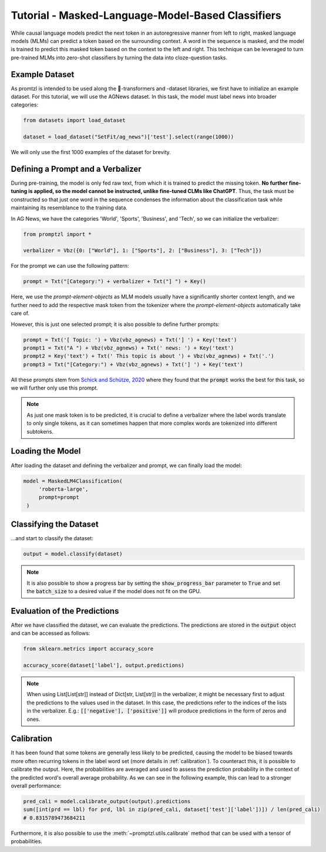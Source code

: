 .. _tutorial_masked_lms:

Tutorial - Masked-Language-Model-Based Classifiers
==================================================

While causal language models predict the next token in an autoregressive manner from left to right, masked language
models (MLMs) can predict a token based on the surrounding context. A word in the sequence is masked, and the model
is trained to predict this masked token based on the context to the left and right. This technique can be leveraged to
turn pre-trained MLMs into zero-shot classifiers by turning the data into cloze-question tasks.

Example Dataset
---------------

As promtzl is intended to be used along the 🤗-transformers and -dataset libraries, we first have to initialize an example dataset. For this
tutorial, we will use the AGNews dataset. In this task, the model must label news into broader categories:

.. code-block:: python

    from datasets import load_dataset

    dataset = load_dataset("SetFit/ag_news")['test'].select(range(1000))

We will only use the first 1000 examples of the dataset for brevity.

Defining a Prompt and a Verbalizer
----------------------------------

During pre-training, the model is only fed raw text, from which it is trained to predict the missing token. **No further fine-tuning is applied,
so the model cannot be instructed, unlike fine-tuned CLMs like ChatGPT**. Thus, the task must be constructed so that just one word in the
sequence condenses the information about the classification task while maintaining its resemblance to the training data.

In AG News, we have the categories 'World', 'Sports', 'Business', and 'Tech', so we can initialize the verbalizer:

.. code:: python

    from promptzl import *

    verbalizer = Vbz({0: ["World"], 1: ["Sports"], 2: ["Business"], 3: ["Tech"]})

For the prompt we can use the following pattern:

.. code:: python

    prompt = Txt("[Category:") + verbalizer + Txt("] ") + Key()

Here, we use the *prompt-element-objects* as MLM models usually have a significantly shorter context length, and we
further need to add the respective mask token from the tokenizer where the *prompt-element-objects* automatically take care of.

However, this is just one selected prompt; it is also possible to define further prompts:

.. code:: python

    prompt = Txt('[ Topic: ') + Vbz(vbz_agnews) + Txt('] ') + Key('text')
    prompt1 = Txt("A ") + Vbz(vbz_agnews) + Txt(' news: ') + Key('text')
    prompt2 = Key('text') + Txt(' This topic is about ') + Vbz(vbz_agnews) + Txt('.')
    prompt3 = Txt("[Category:") + Vbz(vbz_agnews) + Txt('] ') + Key('text')

All these prompts stem from `Schick and Schütze, 2020 <https://aclanthology.org/2021.eacl-main.20>`_ where they found
that the :code:`prompt` works the best for this task, so we will further only use this prompt.

.. note::
    As just one mask token is to be predicted, it is crucial to define a verbalizer where the label words
    translate to only single tokens, as it can sometimes happen that more complex words are tokenized into
    different subtokens.

Loading the Model
-----------------

After loading the dataset and defining the verbalizer and prompt, we can finally load the model:

.. code:: python

   model = MaskedLM4Classification(
        'roberta-large',
        prompt=prompt
    )

Classifying the Dataset
-----------------------

...and start to classify the dataset:

.. code-block:: python

    output = model.classify(dataset)

.. note::
    It is also possible to show a progress bar by setting the :code:`show_progress_bar` parameter to :code:`True`
    and set the :code:`batch_size` to a desired value if the model does not fit on the GPU.

Evaluation of the Predictions
-----------------------------

After we have classified the dataset, we can evaluate the predictions. The predictions are stored in the :code:`output` object and can be accessed as follows:

.. code-block:: python

    from sklearn.metrics import accuracy_score

    accuracy_score(dataset['label'], output.predictions)

.. note::
    When using List[List[str]] instead of Dict[str, List[str]] in the verbalizer, it might be necessary first to adjust the predictions to the values used in the dataset.
    In this case, the predictions refer to the indices of the lists in the verbalizer.
    E.g.: :code:`[['negative'], ['positive']]` will produce predictions in the form of zeros and ones.

Calibration
-----------

It has been found that some tokens are generally less likely to be predicted, causing the model to be biased towards more often recurring tokens in
the label word set (more details in :ref:`calibration`). To counteract this, it is possible to calibrate the output. Here, the probabilities are averaged
and used to assess the prediction probability in the context of the predicted word's overall average probability. As we can see in the following example,
this can lead to a stronger overall performance:

.. code-block:: python

    pred_cali = model.calibrate_output(output).predictions
    sum([int(prd == lbl) for prd, lbl in zip(pred_cali, dataset['test']['label'])]) / len(pred_cali)
    # 0.8315789473684211

Furthermore, it is also possible to use the :meth:`~promptzl.utils.calibrate` method that can be used with 
a tensor of probabilities.

